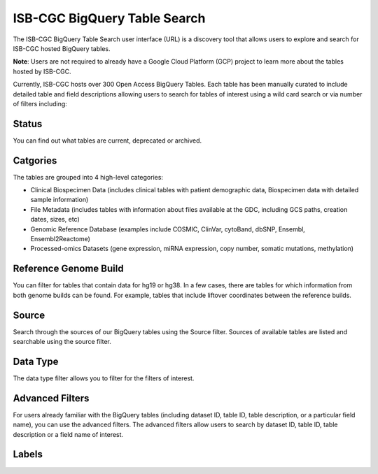 ******************************
ISB-CGC BigQuery Table Search 
******************************

The ISB-CGC BigQuery Table Search user interface (URL) is a discovery tool that allows users to explore and search for ISB-CGC hosted BigQuery tables. 

**Note**: Users are not required to already have a Google Cloud Platform (GCP) project to learn more about the tables hosted by ISB-CGC. 

.. image:: BigQueryTableSearchUI.png
   :align: center



Currently, ISB-CGC hosts over 300 Open Access BigQuery Tables. Each table has been manually curated to include detailed table and field descriptions allowing users to search for tables of interest using a wild card search or via number of filters including: 

Status
==========
You can find out what tables are current, deprecated or archived. 

Catgories
==========
The tables are grouped into 4 high-level categories: 

* Clinical Biospecimen Data (includes clinical tables with patient demographic data, Biospecimen data with detailed sample information)

* File Metadata (includes tables with information about files available at the GDC, including GCS paths, creation dates, sizes, etc)

* Genomic Reference Database (examples include  COSMIC, ClinVar, cytoBand, dbSNP, Ensembl, Ensembl2Reactome)

* Processed-omics  Datasets (gene expression, miRNA expression, copy number, somatic mutations, methylation)

Reference Genome Build
======================
You can filter for tables that contain data for hg19 or hg38. In a few cases, there are tables for which information from both genome builds can be found. For example, tables that include liftover coordinates between the reference builds. 

Source
======================
Search through the sources of our BigQuery tables using the Source filter. Sources of available tables are listed and searchable using the source filter.

Data Type
===========
The data type filter allows you to filter for the filters of interest. 

Advanced Filters
================
For users already familiar with the BigQuery tables (including dataset ID, table ID, table description, or a particular field name), you can use the advanced filters. 
The advanced filters allow users to search by dataset ID, table ID, table description or a field name of interest. 

Labels
=======


 
